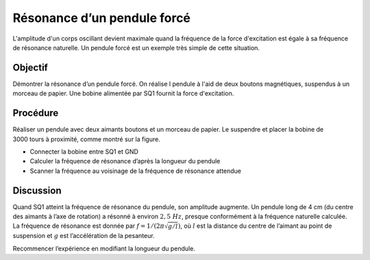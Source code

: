 Résonance d’un pendule forcé
============================

L'amplitude d'un corps oscillant devient maximale quand la fréquence
de la force d'excitation est égale à sa fréquence de résonance
naturelle. Un pendule forcé est un exemple très simple de cette
situation.

Objectif
--------

Démontrer la résonance d’un pendule forcé. On réalise l pendule à
l'aid de deux boutons magnétiques, suspendus à un morceau de
papier. Une bobine alimentée par SQ1 fournit la force d'excitation.


Procédure
---------

Réaliser un pendule avec deux aimants boutons et un morceau de papier.
Le suspendre et placer la bobine de 3000 tours à proximité, comme montré
sur la figure.

.. image:: schematics/driven-pendulum.svg
	   :width: 400px
.. image:: pics/driven-pendulum-photo.jpg
	   :width: 300px

-  Connecter la bobine entre SQ1 et GND
-  Calculer la fréquence de résonance d’après la longueur du pendule
-  Scanner la fréquence au voisinage de la fréquence de résonance
   attendue

Discussion
----------

Quand SQ1 atteint la fréquence de résonance du pendule, son amplitude
augmente. Un pendule long de 4 cm (du centre des aimants à l’axe de
rotation) a résonné à environ :math:`2,5~Hz`, presque conformément à la
fréquence naturelle calculée. La fréquence de résonance est donnée par
:math:`f = 1/(2\pi\sqrt{g/l})`, où :math:`l` est la distance du centre de
l’aimant au point de suspension et :math:`g` est l’accélération de la
pesanteur.

Recommencer l’expérience en modifiant la longueur du pendule.
